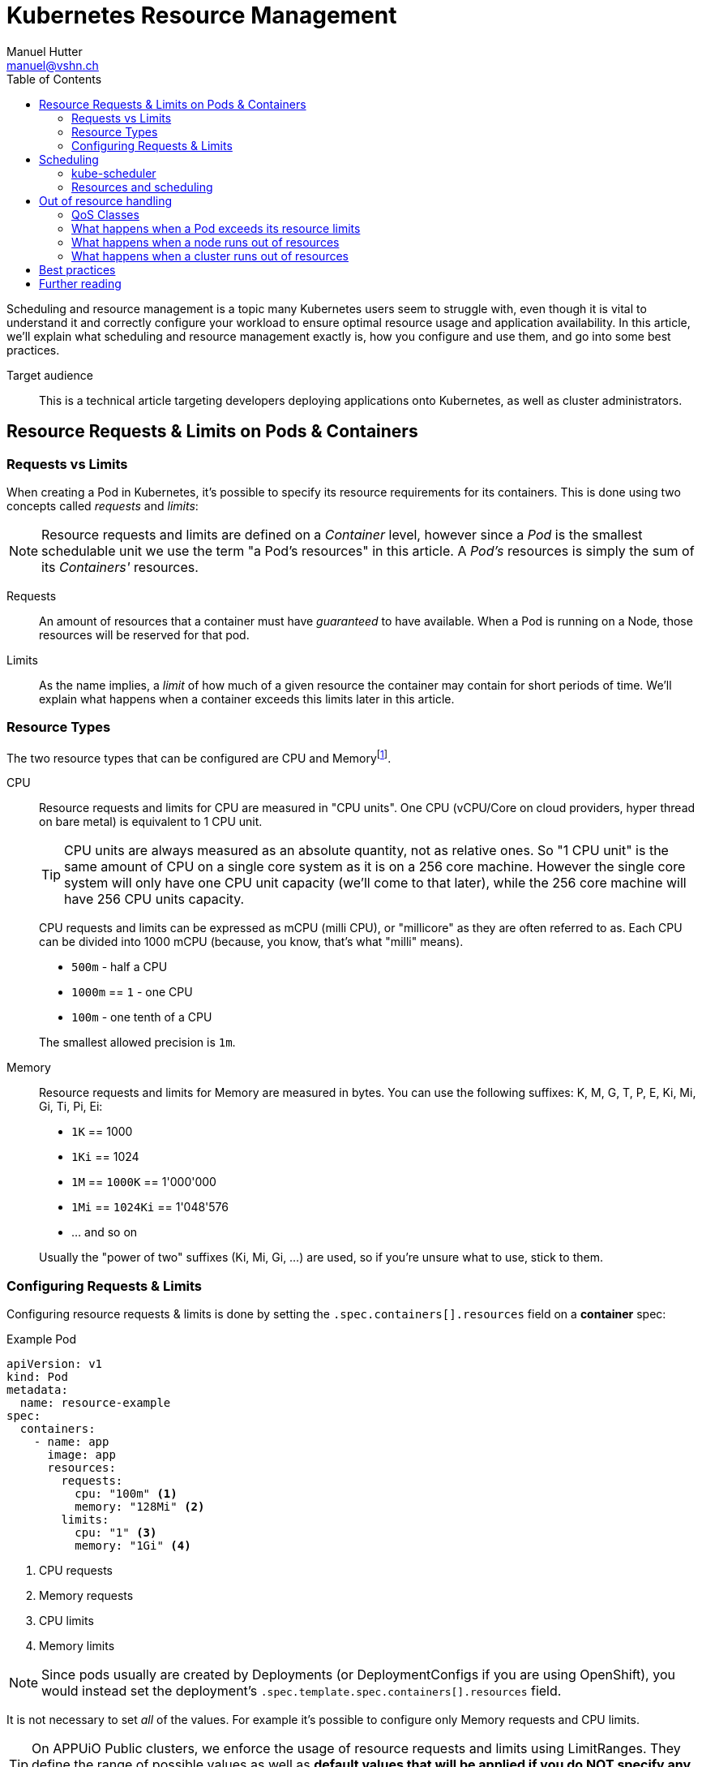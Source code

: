 = Kubernetes Resource Management
Manuel Hutter <manuel@vshn.ch>
:toc:

Scheduling and resource management is a topic many Kubernetes users seem to struggle with, even though it is vital to understand it and correctly configure your workload to ensure optimal resource usage and application availability. In this article, we'll explain what scheduling and resource management exactly is, how you configure and use them, and go into some best practices.

Target audience::
This is a technical article targeting developers deploying applications onto Kubernetes, as well as cluster administrators.


== Resource Requests & Limits on Pods & Containers

=== Requests vs Limits

When creating a Pod in Kubernetes, it's possible to specify its resource requirements for its containers. This is done using two concepts called _requests_ and _limits_:

NOTE: Resource requests and limits are defined on a _Container_ level, however since a _Pod_ is the smallest schedulable unit we use the term "a Pod's resources" in this article. A _Pod's_ resources is simply the sum of its _Containers'_ resources.

Requests::
An amount of resources that a container must have _guaranteed_ to have available. When a Pod is running on a Node, those resources will be reserved for that pod.

Limits::
As the name implies, a _limit_ of how much of a given resource the container may contain for short periods of time. We'll explain what happens when a container exceeds this limits later in this article.


=== Resource Types

The two resource types that can be configured are CPU and Memoryfootnote:[for Kubernetes 1.14+ there's also the "huge pages" resource type, but we'll not go into those in this article].

CPU::
Resource requests and limits for CPU are measured in "CPU units". One CPU (vCPU/Core on cloud providers, hyper thread on bare metal) is equivalent to 1 CPU unit.
+
TIP: CPU units are always measured as an absolute quantity, not as relative ones. So "1 CPU unit" is the same amount of CPU on a single core system as it is on a 256 core machine. However the single core system will only have one CPU unit capacity (we'll come to that later), while the 256 core machine will have 256 CPU units capacity.
+
CPU requests and limits can be expressed as mCPU (milli CPU), or "millicore" as they are often referred to as. Each CPU can be divided into 1000 mCPU (because, you know, that's what "milli" means).
+
* `500m` - half a CPU
* `1000m` == `1` - one CPU
* `100m` - one tenth of a CPU

+
The smallest allowed precision is `1m`.

Memory::
Resource requests and limits for Memory are measured in bytes. You can use the following suffixes: K, M, G, T, P, E, Ki, Mi, Gi, Ti, Pi, Ei:
+
* `1K` == 1000
* `1Ki` == 1024
* `1M` == `1000K` == 1'000'000
* `1Mi` == `1024Ki` == 1'048'576
* ... and so on

+
Usually the "power of two" suffixes (Ki, Mi, Gi, ...) are used, so if you're unsure what to use, stick to them.


=== Configuring Requests & Limits

Configuring resource requests & limits is done by setting the `.spec.containers[].resources` field on a **container** spec:

.Example Pod
[source,yaml]
----
apiVersion: v1
kind: Pod
metadata:
  name: resource-example
spec:
  containers:
    - name: app
      image: app
      resources:
        requests:
          cpu: "100m" <1>
          memory: "128Mi" <2>
        limits:
          cpu: "1" <3>
          memory: "1Gi" <4>
----
<1> CPU requests
<2> Memory requests
<3> CPU limits
<4> Memory limits

NOTE: Since pods usually are created by Deployments (or DeploymentConfigs if you are using OpenShift), you would instead set the deployment's `.spec.template.spec.containers[].resources` field.

It is not necessary to set _all_ of the values. For example it's possible to configure only Memory requests and CPU limits.

TIP: On APPUiO Public clusters, we enforce the usage of resource requests and limits using LimitRanges. They define the range of possible values as well as **default values that will be applied if you do NOT specify any resource requests or limits**.


== Scheduling

In order to understand resource management properly, we first have to understand how `kube-scheduler`, the default scheduler for Kubernetes, works.

[quote, Kubernetes documentation]
____
In Kubernetes, scheduling refers to making sure that Pods are matched to Nodes so that Kubelet can run them.
____

The job of the scheduler is to take new Pods and assign them to a Node in the cluster.

****
It is possible to implement your own scheduler, however for most use cases the default `kube-scheduler` is sufficient -- especially since it can be https://kubernetes.io/docs/reference/scheduling/policies/[customized using scheduling policies].

Word is that CERN implemented its own scheduler to achieve workload packing (= avoiding workloads to be spread across nodes), however today https://clouddocs.web.cern.ch/containers/tutorials/scheduling.html[this can be achieved using scheduler policies].
****

=== kube-scheduler

Whenever kube-scheduler sees a new Pod that is not assigned to a Node (indicated by the fact that the Pod's `.spec.nodeName` is not set), it assigns the Pod to a Node in two phases:

Filtering::
During this phase, the scheduler determines which nodes are eligible for the Pod to be scheduled on. In the beginning, all nodes are candidates. The scheduler then applies various filter plugins, for example: Does the Node fit the Pods `nodeSelector`? Has the Node sufficient resources available? Has the Node any taints that are not tolerated by the pod? Is the Node marked as unschedulable? Does the Pod request any special features, for example a GPU?
+
If after this step no Nodes are left, the Pod will not be assigned to a Node and stay in "Pending" state. An Event is added to the Pod explaining why scheduling failed.
+
TIP: If a pod stays in "Pending", use `kubectl describe pod/<POD>` and check the "Events" section to see why it failed.
+
https://kubernetes.io/docs/reference/scheduling/policies/[Scheduling policy predicates] can be used to configure the _Filtering_ step of scheduling.

Scoring::
In the second phase, the remaining Nodes are ranked. Again, various scoring plugins are used.
+
The default configuration tries to spread workload as even across the cluster as possible, minimizing the impact of a node becoming unavailable.

Once these two steps are completed, the scheduler will assign the Pod to the highest-ranking Node, and the Kubelet on that node will spin up its containers.


=== Resources and scheduling

As we can see, both the _Filtering_ and _Scoring_ phases of scheduling take "resources" into consideration, so let's have a look at them next.

The two most important resources are CPU and Memory (RAM). Kubernetes tracks other resources as well (like disk space, available PIDs or network ports) but we'll focus on this two.

Upon startup, the Kubelet determine how much resources the system it runs on has available. This is called the node's _capacity_. Next, it reserves a certain amount of CPU and Memory for itself and the system. What's left is called the Node's _allocatable_resources. The Kubelet will communicate this information back to the control plane.

TIP: If you are cluster-admin, you can view a Node's resources using the `kubectl describe node <NODE>` command (watch for the `Capacity` and `Allocatable` keys) or in the Node object's `.status.capacity` and `.status.allocatable` fields.

TIP: For APPUiO clusters, the Kubelet reserves a total of 4Gi Memory and 400mCPU for itself and the system.

During scheduling, this information is used to determine whether a Pod would "fit" onto a Node or not by taking a Node's _allocatable_ resources and subtracting the _requests_ of all Pods already running on the Node. If the remaining resources are greater than the _requests_ of the Pod, it will fit.


== Out of resource handling

Before we look into what happens when a node runs out of a resource, we first have to cover another concept: Quality of Service classes

=== QoS Classes

Kubernetes knows three QoS classes: "Guaranteed", "Burstable" and "BestEffort".

When a Pod starts, its QoS class is determine based on the resource requests and limits of its containers:

**Guaranteed** is assigned when

- every container has both requests and limits set for both CPU and Memory
- for each container, the requests and limits have the same values set.

The Pod is _guaranteed_ to have the resources it has requested available.


**Burstable** is assigned when a Pod does not qualify for the "Guaranteed" QoS class, but at least one container has CPU or Memory requests set.

The Pod has its requested resources available, but may use more resources for a short period (aka _burst_).

**BestEffort** is assigned to Pods that have no requests or limits set at all.

The Pod may use resources available on a _best effort_ basis.


=== What happens when a Pod exceeds its resource limits

**CPU** is a so-called "compressible" resource. This means, when a container exceeds its CPU usage limits, it will simply be throttled. A container with a CPU limit of "100m" cannot use more than 0.1 seconds of CPU time each second.

**Memory** on the other hand is not "compressible", so when a container exceeds its memory limit, it will be terminated (and restarted of course).


=== What happens when a node runs out of resources

Again, since **CPU** is a "compressible" resource, the Kubelet does not act on CPU starvation. Each container will have the CPU resources available that it _requested_ - yes, this means that "BestEffort" Pods really get into a tight spot...

Out of **Memory** handling however triggers an _eviction_. While evictions (and how they can be configured) would cover a whole blog post on its own, it usually ends with Pods being terminated and moved to different nodes. This is where the QoS classes play an important role: They decide, _who_ gets killed:

First in line are pods that exceed their memory requests are killed, based on their memory usage in relation to their memory requests. Since "BestEffort" pods do not have any requests at all, they will be killed first. However, "Burstable" Pods might also be killed if they exceed their requests.

Since "Guaranteed" pods cannot exceed their requests (because they are equal to their limits), they are never killed because of another pods resource usage.

However, in the rare case that system services on a node (not running in Kubernetes) use more resources than was reserved for them (see "resource reservations" in "Resources and scheduling"), even "Burstable" or "Guaranteed" pods will be killed.


=== What happens when a cluster runs out of resources

This is the case if your overall resource requests exceed the allocateable resources within your cluster. In this case, when a new pod that has resource requests for the starved resource, it cannot be scheduled and will remain in status "Pending".


== Best practices

You should now have a fairly good understanding of how scheduling works on Kubernetes. As a conclusion, We want to share a few best practices:

- *Use requests and limits extensively* - it helps the scheduler to distribute your workload more evenly across your cluster.
- *Use QoS classes to your advantage*, for example by making sure all production workloads are assigned a "Guaranteed" QoS class. This means that in case of an out of resource situation, your production environment is not killed by the OOM killer.

For cluster administrators, there are some more points:

- *Plan AT LEAST one node worth of "resources" as "leftover"*. This allows your cluster to tolerate the loss of a node - both planned (during maintenance) or unplanned (node crashes).


== Further reading

* Kubernetes docs
** https://kubernetes.io/docs/concepts/scheduling-eviction/[Kubernetes Scheduler]
** https://kubernetes.io/docs/tasks/configure-pod-container/assign-memory-resource/[Assign Memory Resources to Containers and Pods]
** https://kubernetes.io/docs/tasks/configure-pod-container/assign-cpu-resource/[Assign CPU Resources to Containers and Pods]
** https://kubernetes.io/docs/tasks/configure-pod-container/quality-service-pod/[Configure Quality of Service for Pods]
** https://kubernetes.io/docs/tasks/administer-cluster/out-of-resource/[Configure Out of Resource Handling]
